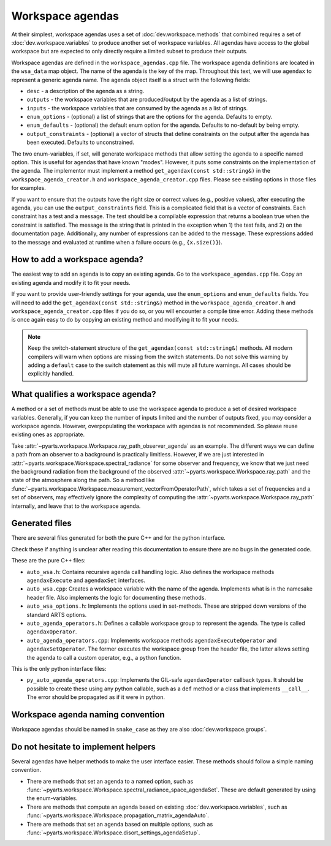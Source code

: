 Workspace agendas
#################

At their simplest, workspace agendas uses a set of :doc:`dev.workspace.methods` that combined requires
a set of :doc:`dev.workspace.variables` to produce another set of workspace variables.
All agendas have access to the global workspace but are expected to only directly require
a limited subset to produce their outputs.

Workspace agendas are defined in the ``workspace_agendas.cpp`` file.
The workspace agenda definitions are located in the ``wsa_data`` map object.
The name of the agenda is the key of the map.  Throughout this text, we will use ``agendax``
to represent a generic agenda name.
The agenda object itself is a struct with the following fields:

- ``desc`` - a description of the agenda as a string.
- ``outputs`` - the workspace variables that are produced/output by the agenda as a list of strings.
- ``inputs`` - the workspace variables that are consumed by the agenda as a list of strings.
- ``enum_options`` - (optional) a list of strings that are the options for the agenda.  Defaults to empty.
- ``enum_defaults`` - (optional) the default enum option for the agenda.  Defaults to no-default by being empty.
- ``output_constraints`` - (optional) a vector of structs that define constraints on the output after the agenda has been executed.  Defaults to unconstrained.

The two enum-variables, if set, will generate workspace methods that allow setting the agenda to a specific named option.
This is useful for agendas that have known "modes".  However, it puts some constraints on the implementation of the agenda.
The implementor must implement a method ``get_agendax(const std::string&)`` in the
``workspace_agenda_creator.h`` and ``workspace_agenda_creator.cpp`` files.
Please see existing options in those files for examples.

If you want to ensure that the outputs have the right size or correct values (e.g., positive values),
after executing the agenda, you can use the ``output_constraints`` field.  This is a complicated field
that is a vector of constraints.  Each constraint has a test and a message.  The test should be 
a compilable expression that returns a boolean true when the constraint is satisfied.  The message
is the string that is printed in the exception when 1) the test fails, and 2) on the documentation page.
Additionally, any number of expressions can be added to the message.  These expressions added to the message
and evaluated at runtime when a failure occurs (e.g., ``{x.size()}``).

How to add a workspace agenda?
==============================

The easiest way to add an agenda is to copy an existing agenda.
Go to the ``workspace_agendas.cpp`` file.
Copy an existing agenda and modify it to fit your needs.

If you want to provide user-friendly settings for your agenda, use the ``enum_options`` and ``enum_defaults`` fields.
You will need to add the ``get_agendax(const std::string&)`` method in the ``workspace_agenda_creator.h`` and
``workspace_agenda_creator.cpp`` files if you do so, or you will encounter a compile time error.
Adding these methods is once again easy to do by copying an existing method and modifying it to fit your needs.

.. note::

  Keep the switch-statement structure of the ``get_agendax(const std::string&)`` methods.
  All modern compilers will warn when options are missing from the switch statements.
  Do not solve this warning by adding a ``default`` case to the switch statement as this
  will mute all future warnings.  All cases should be explicitly handled.

What qualifies a workspace agenda?
==================================

A method or a set of methods must be able to use the workspace agenda to produce a set of desired workspace variables.
Generally, if you can keep the number of inputs limited and the number of outputs fixed, you may consider a workspace agenda.
However, overpopulating the workspace with agendas is not recommended. So please reuse existing ones as appropriate.

Take :attr:`~pyarts.workspace.Workspace.ray_path_observer_agenda` as an example.  The different ways we can define a path
from an observer to a background is practically limitless.
However, if we are just interested in :attr:`~pyarts.workspace.Workspace.spectral_radiance`
for some observer and frequency,
we know that we just need the background radiation from the background of
the observed :attr:`~pyarts.workspace.Workspace.ray_path` and the state of the 
atmosphere along the path.
So a method like :func:`~pyarts.workspace.Workspace.measurement_vectorFromOperatorPath`,
which takes a set of frequencies and a set of observers,
may effectively ignore the complexity of computing
the :attr:`~pyarts.workspace.Workspace.ray_path` internally, and leave that to the workspace agenda.

Generated files
===============

There are several files generated for both the pure C++ and for the python interface.

Check these if anything is unclear after reading this documentation to
ensure there are no bugs in the generated code.

These are the pure C++ files:

- ``auto_wsa.h``: Contains recursive agenda call handling logic. Also defines the workspace methods ``agendaxExecute`` and ``agendaxSet`` interfaces.
- ``auto_wsa.cpp``: Creates a workspace variable with the name of the agenda.  Implements what is in the namesake header file.  Also implements the logic for documenting these methods.
- ``auto_wsa_options.h``:  Implements the options used in set-methods.  These are stripped down versions of the standard ARTS options.
- ``auto_agenda_operators.h``:  Defines a callable workspace group to represent the agenda.  The type is called ``agendaxOperator``.
- ``auto_agenda_operators.cpp``:  Implements workspace methods ``agendaxExecuteOperator`` and ``agendaxSetOperator``.  The former executes the workspace group from the header file, the latter allows setting the agenda to call a custom operator, e.g., a python function.

This is the only python interface files:

- ``py_auto_agenda_operators.cpp``:  Implements the GIL-safe ``agendaxOperator`` callback types.  It should be possible to create these using any python callable, such as a ``def`` method or a class that implements ``__call__``.  The error should be propagated as if it were in python.

Workspace agenda naming convention
==================================

Workspace agendas should be named in ``snake_case`` as they are also :doc:`dev.workspace.groups`.

Do not hesitate to implement helpers
====================================

Several agendas have helper methods to make the user interface easier.
These methods should follow a simple naming convention.

- There are methods that set an agenda to a named option, such as :func:`~pyarts.workspace.Workspace.spectral_radiance_space_agendaSet`.  These are default generated by using the enum-variables.
- There are methods that compute an agenda based on existing :doc:`dev.workspace.variables`, such as :func:`~pyarts.workspace.Workspace.propagation_matrix_agendaAuto`.
- There are methods that set an agenda based on multiple options, such as :func:`~pyarts.workspace.Workspace.disort_settings_agendaSetup`.
